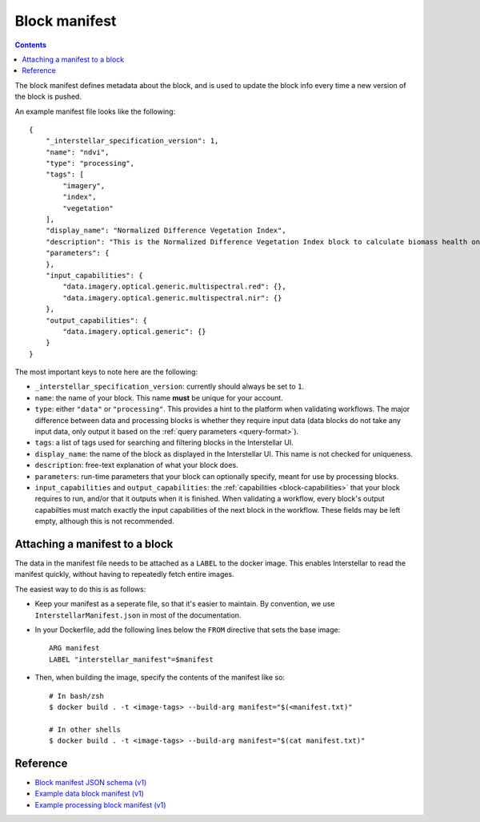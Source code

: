 Block manifest
==============

.. contents::

The block manifest defines metadata about the block, and is used to update the block info every time a new version
of the block is pushed.

An example manifest file looks like the following:

::

    {
        "_interstellar_specification_version": 1,
        "name": "ndvi",
        "type": "processing",
        "tags": [
            "imagery",
            "index",
            "vegetation"
        ],
        "display_name": "Normalized Difference Vegetation Index",
        "description": "This is the Normalized Difference Vegetation Index block to calculate biomass health on a per-pixel basis.",
        "parameters": {
        },
        "input_capabilities": {
            "data.imagery.optical.generic.multispectral.red": {},
            "data.imagery.optical.generic.multispectral.nir": {}
        },
        "output_capabilities": {
            "data.imagery.optical.generic": {}
        }
    }

The most important keys to note here are the following:

* ``_interstellar_specification_version``: currently should always be set to ``1``.
* ``name``: the name of your block. This name **must** be unique for your account.
* ``type``: either ``"data"`` or ``"processing"``. This provides a hint to the platform when validating workflows.
  The major difference between data and processing blocks is whether they require input data (data blocks do not
  take any input data, only output it based on the :ref:`query parameters <query-format>`).
* ``tags``: a list of tags used for searching and filtering blocks in the Interstellar UI.
* ``display_name``: the name of the block as displayed in the Interstellar UI. This name is not checked for
  uniqueness.
* ``description``: free-text explanation of what your block does.
* ``parameters``: run-time parameters that your block can optionally specify, meant for use by processing blocks.
* ``input_capabilities`` and ``output_capabilities``: the :ref:`capabilities <block-capabilities>` that your block
  requires to run, and/or that it outputs when it is finished. When validating a workflow, every block's output
  capabilties must match exactly the input capabilities of the next block in the workflow. These fields may be
  left empty, although this is not recommended.

Attaching a manifest to a block
-------------------------------

The data in the manifest file needs to be attached as a ``LABEL`` to the docker image. This enables Interstellar to read
the manifest quickly, without having to repeatedly fetch entire images.

The easiest way to do this is as follows:

* Keep your manifest as a seperate file, so that it's easier to maintain. By convention, we use ``InterstellarManifest.json``
  in most of the documentation.
* In your Dockerfile, add the following lines below the ``FROM`` directive that sets the base image:

  ::

      ARG manifest
      LABEL "interstellar_manifest"=$manifest

* Then, when building the image, specify the contents of the manifest like so:

  ::

    # In bash/zsh
    $ docker build . -t <image-tags> --build-arg manifest="$(<manifest.txt)"

    # In other shells
    $ docker build . -t <image-tags> --build-arg manifest="$(cat manifest.txt)"


Reference
---------

* `Block manifest JSON schema (v1) <http://specs.interstellar.earth/v1/blocks/schema.json>`_
* `Example data block manifest (v1) <http://specs.interstellar.earth/v1/blocks/example_datablock.json>`_
* `Example processing block manifest (v1) <http://specs.interstellar.earth/v1/blocks/example_processingblock.json>`_


